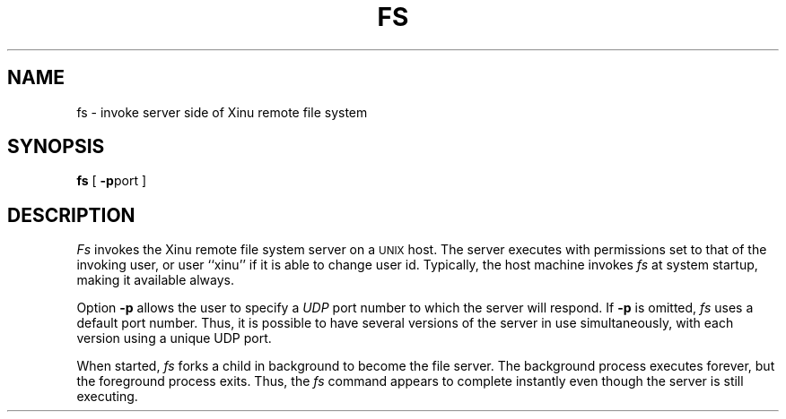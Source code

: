 .TH FS 1
.SH NAME
fs \- invoke server side of Xinu remote file system
.SH SYNOPSIS
.B fs
[ \f3\-p\f1port  ]
.SH DESCRIPTION
.I Fs
invokes the Xinu remote file system server on a \s-2UNIX\s0
host.
The server executes with permissions set to that of the invoking
user, or user ``xinu'' if it is able to change user id.
Typically, the host machine invokes \f2fs\f1 at system startup, making
it available always.
.PP
Option \f3\-p\f1 allows the user to specify a \f2UDP\f1 port number
to which the server will respond.
If \f3\-p\f1 is omitted, \|\f2fs\f1 uses a default port number.
Thus, it is possible to have several versions of the server in use
simultaneously, with each version using a unique UDP port.
.PP
When started, \f2fs\f1 forks a child in background to become the file
server.
The background process executes forever, but the foreground process
exits.
Thus, the \f2fs\f1 command appears to complete instantly even though
the server is still executing.
